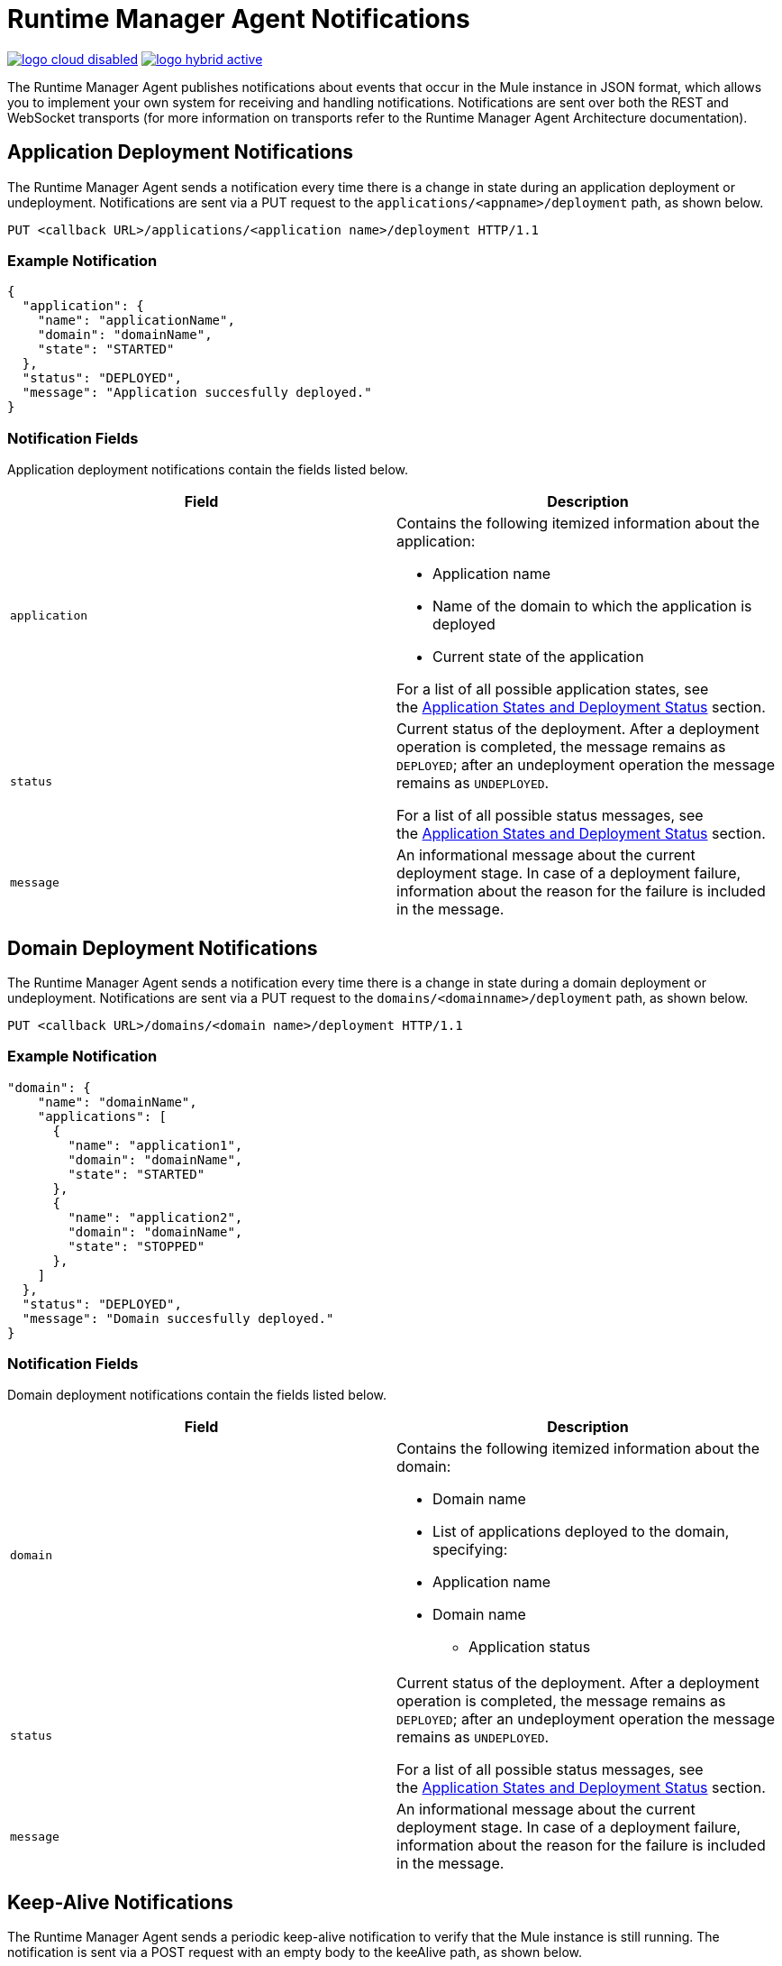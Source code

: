 = Runtime Manager Agent Notifications
:keywords: agent, mule, esb, servers, monitor, notifications, external systems, third party, get status, metrics

image:logo-cloud-disabled.png[link="/runtime-manager/deployment-strategies"]
image:logo-hybrid-active.png[link="/runtime-manager/deployment-strategies"]

The Runtime Manager Agent publishes notifications about events that occur in the Mule instance in JSON format, which allows you to implement your own system for receiving and handling notifications. Notifications are sent over both the REST and WebSocket transports (for more information on transports refer to the Runtime Manager Agent Architecture documentation).

== Application Deployment Notifications

The Runtime Manager Agent sends a notification every time there is a change in state during an application deployment or undeployment. Notifications are sent via a PUT request to the `applications/<appname>/deployment` path, as shown below.

----
PUT <callback URL>/applications/<application name>/deployment HTTP/1.1
----

=== Example Notification

[source, json, linenums]
----
{
  "application": {
    "name": "applicationName",
    "domain": "domainName",
    "state": "STARTED"
  },
  "status": "DEPLOYED",
  "message": "Application succesfully deployed."
}
----

=== Notification Fields

Application deployment notifications contain the fields listed below.

[%header,cols="2*"]
|===
|Field |Description
|`application` a|
Contains the following itemized information about the application:

* Application name
* Name of the domain to which the application is deployed
* Current state of the application

For a list of all possible application states, see the link:/runtime-manager/runtime-manager-agent-Notifications#MuleAgentNotifications-appendix[Application States and Deployment Status] section.

|`status` a|
Current status of the deployment. After a deployment operation is completed, the message remains as `DEPLOYED`; after an undeployment operation the message remains as `UNDEPLOYED`.

For a list of all possible status messages, see the link:/runtime-manager/runtime-manager-agent-Notifications#MuleAgentNotifications-appendix[Application States and Deployment Status] section.

|`message` |An informational message about the current deployment stage. In case of a deployment failure, information about the reason for the failure is included in the message.
|===

== Domain Deployment Notifications

The Runtime Manager Agent sends a notification every time there is a change in state during a domain deployment or undeployment. Notifications are sent via a PUT request to the `domains/<domainname>/deployment` path, as shown below.

----
PUT <callback URL>/domains/<domain name>/deployment HTTP/1.1
----

=== Example Notification

[source, json, linenums]
----
"domain": {
    "name": "domainName",
    "applications": [
      {
        "name": "application1",
        "domain": "domainName",
        "state": "STARTED"
      },
      {
        "name": "application2",
        "domain": "domainName",
        "state": "STOPPED"
      },
    ]
  },
  "status": "DEPLOYED",
  "message": "Domain succesfully deployed."
}
----

=== Notification Fields

Domain deployment notifications contain the fields listed below.

[%header,cols="2*"]
|===
|Field |Description
|`domain` a|
Contains the following itemized information about the domain:

* Domain name
* List of applications deployed to the domain, specifying:
* Application name
* Domain name
** Application status

|`status` a|
Current status of the deployment. After a deployment operation is completed, the message remains as `DEPLOYED`; after an undeployment operation the message remains as `UNDEPLOYED`.

For a list of all possible status messages, see the link:/runtime-manager/runtime-manager-agent-notifications[Application States and Deployment Status] section.

|`message` |An informational message about the current deployment stage. In case of a deployment failure, information about the reason for the failure is included in the message.
|===

== Keep-Alive Notifications

The Runtime Manager Agent sends a periodic keep-alive notification to verify that the Mule instance is still running. The notification is sent via a POST request with an empty body to the keeAlive path, as shown below.

----
POST <callback URL>/keepAlive HTTP/1.1
----

== Application States and Deployment Status

=== Application States

Application states represent the different stages in the lifecycle of a Mule application.

Valid Application states are:

* `CREATED`
* `INITIALISED`
* `STARTED`
* `STOPPED`
* `DEPLOYMENT_FAILED`
* `DESTROYED`

=== Deployment Status

Deployment statuses represent the different steps for successful deployment or undeployment of an application or a domain.

Valid deployment statuses are:

* `DEPLOYMENT_STARTED`
* `DEPLOYED`
* `CONTEXT_CREATED`
* `CONTEXT_INITIALISING`
* `CONTEXT_INITIALISED`
* `CONTEXT_STARTING`
* `CONTEXT_STARTED`
* `CONTEXT_CONFIGURED`
* `CONTEXT_STOPPING`
* `CONTEXT_STOPPED`
* `CONTEXT_DISPOSING`
* `CONTEXT_DISPOSED`
* `UNDEPLOYING`
* `UNDEPLOYED`
* `DEPLOYMENT_FAILED`
* `UNDEPLOYMENT_FAILED`
